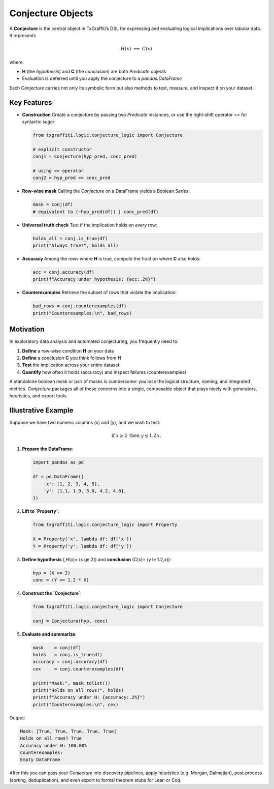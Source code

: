 Conjecture Objects
==================

A **Conjecture** is the central object in TxGraffiti’s DSL for expressing and
evaluating logical implications over tabular data.  It represents

.. math::

   H(x)\;\Longrightarrow\;C(x)

where:

- **H** (the *hypothesis*) and **C** (the *conclusion*) are both `Predicate` objects
- Evaluation is deferred until you apply the conjecture to a `pandas.DataFrame`

Each `Conjecture` carries not only its symbolic form but also methods to test,
measure, and inspect it on your dataset.

Key Features
------------

- **Construction**
  Create a conjecture by passing two `Predicate` instances, or use the right‐shift
  operator `>>` for syntactic sugar:

  .. code-block:: python

     from txgraffiti.logic.conjecture_logic import Conjecture

     # explicit constructor
     conj1 = Conjecture(hyp_pred, conc_pred)

     # using >> operator
     conj2 = hyp_pred >> conc_pred

- **Row-wise mask**
  Calling the `Conjecture` on a DataFrame yields a Boolean `Series`:

  .. code-block:: python

     mask = conj(df)
     # equivalent to (~hyp_pred(df)) | conc_pred(df)

- **Universal truth check**
  Test if the implication holds on *every* row:

  .. code-block:: python

     holds_all = conj.is_true(df)
     print("Always true?", holds_all)

- **Accuracy**
  Among the rows where **H** is true, compute the fraction where **C** also holds:

  .. code-block:: python

     acc = conj.accuracy(df)
     print(f"Accuracy under hypothesis: {acc:.2%}")

- **Counterexamples**
  Retrieve the subset of rows that violate the implication:

  .. code-block:: python

     bad_rows = conj.counterexamples(df)
     print("Counterexamples:\n", bad_rows)

Motivation
----------

In exploratory data analysis and automated conjecturing, you frequently need to:

1. **Define** a row-wise condition **H** on your data
2. **Define** a conclusion **C** you think follows from **H**
3. **Test** the implication across your entire dataset
4. **Quantify** how often it holds (accuracy) and inspect failures (counterexamples)

A standalone boolean mask or pair of masks is cumbersome: you lose the logical
structure, naming, and integrated metrics.  `Conjecture` packages all of these
concerns into a single, composable object that plays nicely with generators,
heuristics, and export tools.

Illustrative Example
--------------------

Suppose we have two numeric columns \(x\) and \(y\), and we wish to test:

.. math::

   \text{if }x \ge 2\text{ then }y \le 1.2\,x.

1) **Prepare the DataFrame**:

   .. code-block:: python

      import pandas as pd

      df = pd.DataFrame({
          'x': [1, 2, 3, 4, 5],
          'y': [1.1, 1.9, 3.0, 4.2, 4.8],
      })

2) **Lift to `Property`**:

   .. code-block:: python

      from txgraffiti.logic.conjecture_logic import Property

      X = Property('x', lambda df: df['x'])
      Y = Property('y', lambda df: df['y'])

3) **Define hypothesis** \(\,H(x)= (x \ge 2)\) and **conclusion**
   \(C(x)= (y \le 1.2\,x)\):

   .. code-block:: python

      hyp = (X >= 2)
      conc = (Y <= 1.2 * X)

4) **Construct the `Conjecture`**:

   .. code-block:: python

      from txgraffiti.logic.conjecture_logic import Conjecture

      conj = Conjecture(hyp, conc)

5) **Evaluate and summarize**:

   .. code-block:: python

      mask    = conj(df)
      holds   = conj.is_true(df)
      accuracy = conj.accuracy(df)
      cex     = conj.counterexamples(df)

      print("Mask:", mask.tolist())
      print("Holds on all rows?", holds)
      print(f"Accuracy under H: {accuracy:.2%}")
      print("Counterexamples:\n", cex)

Output:

.. code-block:: text

   Mask: [True, True, True, True, True]
   Holds on all rows? True
   Accuracy under H: 100.00%
   Counterexamples:
   Empty DataFrame

After this you can pass your `Conjecture` into discovery pipelines, apply
heuristics (e.g. Morgan, Dalmatian), post‐process (sorting, deduplication),
and even export to formal theorem stubs for Lean or Coq.
